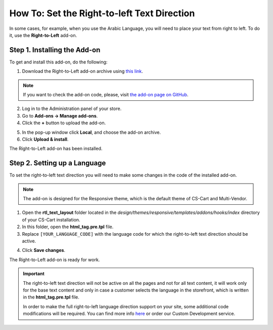 ********************************************
How To: Set the Right-to-left Text Direction
********************************************

In some cases, for example, when you use the Arabic Language, you will need to place your text from right to left. To do it, use the **Right-to-Left** add-on.

=============================
Step 1. Installing the Add-on
=============================

To get and install this add-on, do the following:

1. Download the Right-to-Left add-on archive using `this link <https://github.com/cscart/addon-rtl-text-layout/archive/master.zip>`_.

.. note::

    If you want to check the add-on code, please, visit `the add-on page on GitHub <https://github.com/cscart/addon-rtl-text-layout>`_.

2. Log in to the Administration panel of your store.

3. Go to **Add-ons → Manage add-ons**.

4. Сlick the **+** button to upload the add-on.

.. image:: img/addons_plus_button.png
    :align: center
    :alt: Add-ons plus button

5. In the pop-up window click **Local**, and choose the add-on archive.

6. Click **Upload & install**.

.. image:: img/upload_and_install_addon.png
    :align: center
    :alt: Upload and install pop-up

The Right-to-Left add-on has been installed.

.. image:: img/right_to_left_01.png
    :align: center
    :alt: the Right-to-Left add-on

=============================
Step 2. Setting up a Language
=============================

To set the right-to-left text direction you will need to make some changes in the code of the installed add-on.

.. note::

    The add-on is designed for the Responsive theme, which is the default theme of CS-Cart and Multi-Vendor.

1. Open the **rtl_text_layout** folder located in the *design/themes/responsive/templates/addons/hooks/index* directory of your CS-Cart installation.

2. In this folder, open the **html_tag.pre.tpl** file.

3. Replace ``[YOUR_LANGUAGE_CODE]`` with the language code for which the right-to-left text direction should be active.

.. image:: img/right_to_left_02.png
    :align: center
    :alt: Language codes

4. Click **Save changes**.

The Right-to-Left add-on is ready for work.

.. important ::

	The right-to-left text direction will not be active on all the pages and not for all text content, it will work only for the base text content and only in case a customer selects the language in the storefront, which is written in the **html_tag.pre.tpl** file.

	In order to make the full right-to-left language direction support on your site, some additional code modifications will be required. You can find more info `here <http://codex.wordpress.org/Right_to_Left_Language_Support>`_ or order our Custom Development service.
